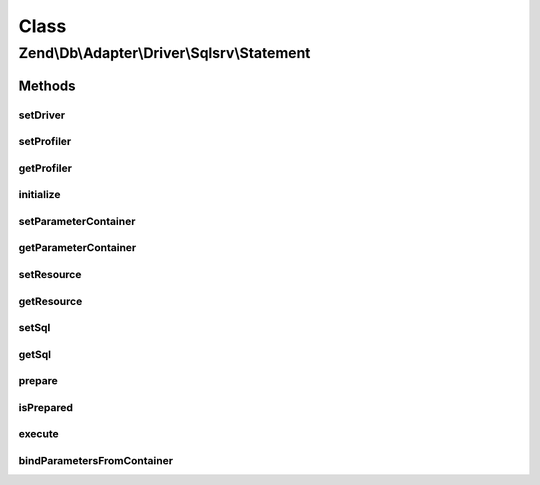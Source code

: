 .. Db/Adapter/Driver/Sqlsrv/Statement.php generated using docpx on 01/30/13 03:02pm


Class
*****

Zend\\Db\\Adapter\\Driver\\Sqlsrv\\Statement
============================================

Methods
-------

setDriver
+++++++++

.. function:: setDriver()


    Set driver

    :param Sqlsrv: 

    :rtype: Statement 



setProfiler
+++++++++++

.. function:: setProfiler()


    @param Profiler\ProfilerInterface $profiler

    :rtype: Statement 



getProfiler
+++++++++++

.. function:: getProfiler()


    @return null|Profiler\ProfilerInterface



initialize
++++++++++

.. function:: initialize()


    One of two resource types will be provided here:
    a) "SQL Server Connection" when a prepared statement needs to still be produced
    b) "SQL Server Statement" when a prepared statement has been already produced
    (there will need to already be a bound param set if it applies to this query)

    :param resource: 

    :throws Exception\InvalidArgumentException: 

    :rtype: Statement 



setParameterContainer
+++++++++++++++++++++

.. function:: setParameterContainer()


    Set parameter container

    :param ParameterContainer: 

    :rtype: Statement 



getParameterContainer
+++++++++++++++++++++

.. function:: getParameterContainer()


    @return ParameterContainer



setResource
+++++++++++

.. function:: setResource()


    @param $resource

    :rtype: Statement 



getResource
+++++++++++

.. function:: getResource()


    Get resource

    :rtype: resource 



setSql
++++++

.. function:: setSql()


    @param string $sql

    :rtype: Statement 



getSql
++++++

.. function:: getSql()


    Get sql

    :rtype: string 



prepare
+++++++

.. function:: prepare()


    @param string $sql


    :rtype: Statement 



isPrepared
++++++++++

.. function:: isPrepared()


    @return bool



execute
+++++++

.. function:: execute()


    Execute

    :param array|ParameterContainer: 

    :throws Exception\RuntimeException: 

    :rtype: Result 



bindParametersFromContainer
+++++++++++++++++++++++++++

.. function:: bindParametersFromContainer()


    Bind parameters from container



